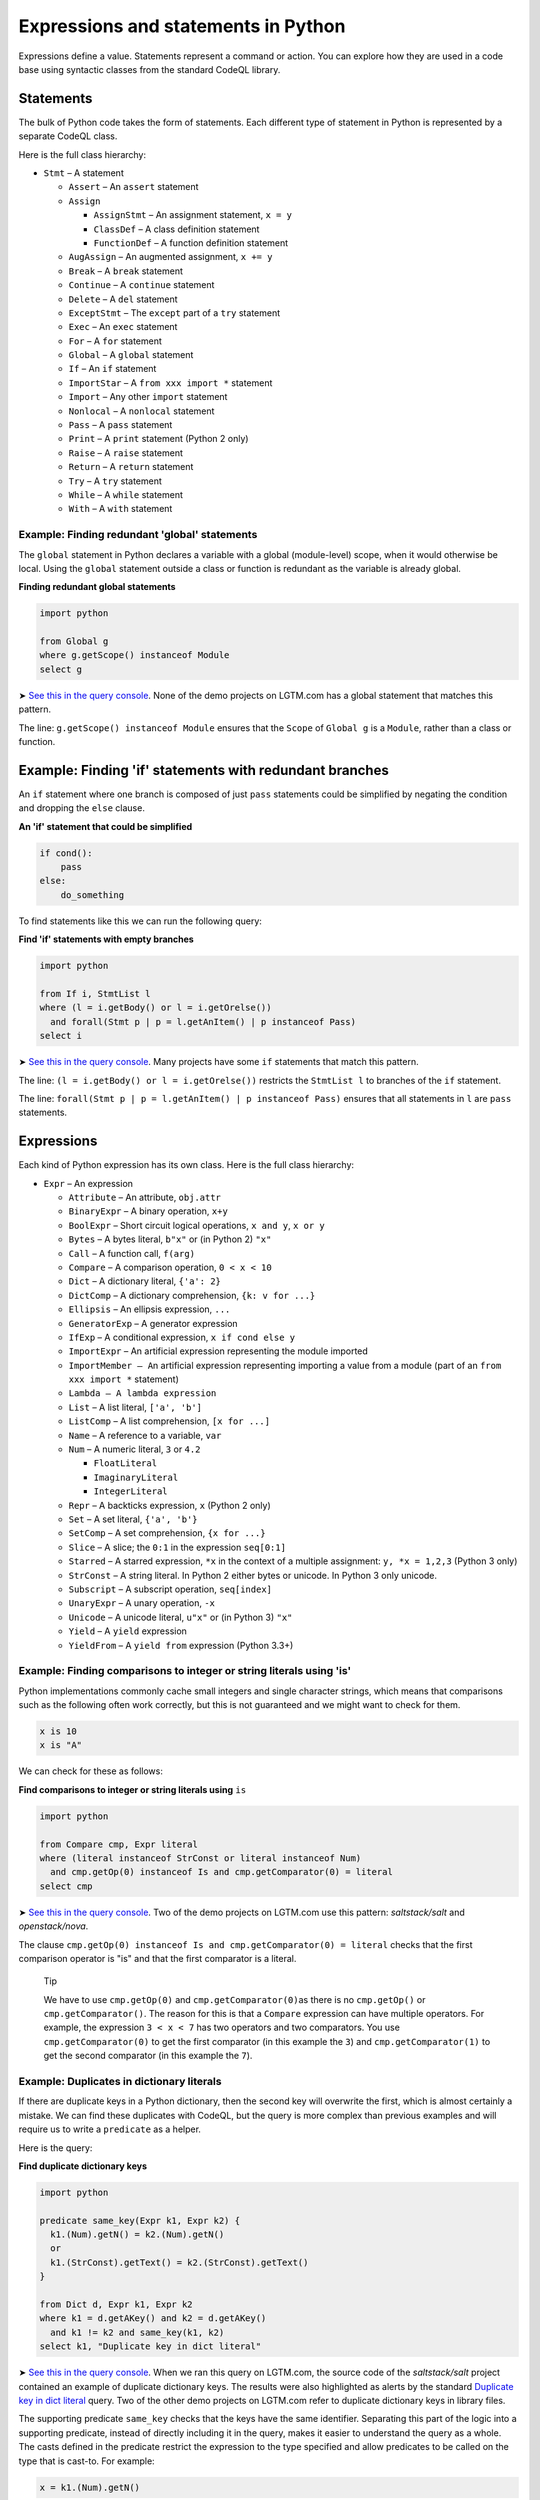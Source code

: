 Expressions and statements in Python
====================================

Expressions define a value. Statements represent a command or action. You can explore how they are used in a code base using syntactic classes from the standard CodeQL library.

Statements
----------

The bulk of Python code takes the form of statements. Each different type of statement in Python is represented by a separate CodeQL class.

Here is the full class hierarchy:

-  ``Stmt`` – A statement

   -  ``Assert`` – An ``assert`` statement
   -  ``Assign``

      -  ``AssignStmt`` – An assignment statement, ``x = y``
      -  ``ClassDef`` – A class definition statement
      -  ``FunctionDef`` – A function definition statement

   -  ``AugAssign`` – An augmented assignment, ``x += y``
   -  ``Break`` – A ``break`` statement
   -  ``Continue`` – A ``continue`` statement
   -  ``Delete`` – A ``del`` statement
   -  ``ExceptStmt`` – The ``except`` part of a ``try`` statement
   -  ``Exec`` – An ``exec`` statement
   -  ``For`` – A ``for`` statement
   -  ``Global`` – A ``global`` statement
   -  ``If`` – An ``if`` statement
   -  ``ImportStar`` – A ``from xxx import *`` statement
   -  ``Import`` – Any other ``import`` statement
   -  ``Nonlocal`` – A ``nonlocal`` statement
   -  ``Pass`` – A ``pass`` statement
   -  ``Print`` – A ``print`` statement (Python 2 only)
   -  ``Raise`` – A ``raise`` statement
   -  ``Return`` – A ``return`` statement
   -  ``Try`` – A ``try`` statement
   -  ``While`` – A ``while`` statement
   -  ``With`` – A ``with`` statement

Example: Finding redundant 'global' statements
~~~~~~~~~~~~~~~~~~~~~~~~~~~~~~~~~~~~~~~~~~~~~~

The ``global`` statement in Python declares a variable with a global (module-level) scope, when it would otherwise be local. Using the ``global`` statement outside a class or function is redundant as the variable is already global.

**Finding redundant global statements**

.. code-block:: ql

   import python

   from Global g
   where g.getScope() instanceof Module
   select g

➤ `See this in the query console <https://lgtm.com/query/686330052/>`__. None of the demo projects on LGTM.com has a global statement that matches this pattern.

The line: ``g.getScope() instanceof Module`` ensures that the ``Scope`` of ``Global g`` is a ``Module``, rather than a class or function.

Example: Finding 'if' statements with redundant branches
--------------------------------------------------------

An ``if`` statement where one branch is composed of just ``pass`` statements could be simplified by negating the condition and dropping the ``else`` clause.

**An 'if' statement that could be simplified**

.. code-block:: python

   if cond():
       pass
   else:
       do_something

To find statements like this we can run the following query:

**Find 'if' statements with empty branches**

.. code-block:: ql

   import python

   from If i, StmtList l
   where (l = i.getBody() or l = i.getOrelse())
     and forall(Stmt p | p = l.getAnItem() | p instanceof Pass)
   select i

➤ `See this in the query console <https://lgtm.com/query/672230053/>`__. Many projects have some ``if`` statements that match this pattern.

The line: ``(l = i.getBody() or l = i.getOrelse())`` restricts the ``StmtList l`` to branches of the ``if`` statement.

The line: ``forall(Stmt p | p = l.getAnItem() | p instanceof Pass)`` ensures that all statements in ``l`` are ``pass`` statements.

Expressions
-----------

Each kind of Python expression has its own class. Here is the full class hierarchy:

-  ``Expr`` – An expression

   -  ``Attribute`` – An attribute, ``obj.attr``
   -  ``BinaryExpr`` – A binary operation, ``x+y``
   -  ``BoolExpr`` – Short circuit logical operations, ``x and y``, ``x or y``
   -  ``Bytes`` – A bytes literal, ``b"x"`` or (in Python 2) ``"x"``
   -  ``Call`` – A function call, ``f(arg)``
   -  ``Compare`` – A comparison operation, ``0 < x < 10``
   -  ``Dict`` – A dictionary literal, ``{'a': 2}``
   -  ``DictComp`` – A dictionary comprehension, ``{k: v for ...}``
   -  ``Ellipsis`` – An ellipsis expression, ``...``
   -  ``GeneratorExp`` – A generator expression
   -  ``IfExp`` – A conditional expression, ``x if cond else y``
   -  ``ImportExpr`` – An artificial expression representing the module imported
   -  ``ImportMember – A``\ n artificial expression representing importing a value from a module (part of an ``from xxx import *`` statement)
   -  ``Lambda – A lambda expression``
   -  ``List`` – A list literal, ``['a', 'b']``
   -  ``ListComp`` – A list comprehension, ``[x for ...]``
   -  ``Name`` – A reference to a variable, ``var``
   -  ``Num`` – A numeric literal, ``3`` or ``4.2``

      -  ``FloatLiteral``
      -  ``ImaginaryLiteral``
      -  ``IntegerLiteral``

   -  ``Repr`` – A backticks expression, ``x`` (Python 2 only)
   -  ``Set`` – A set literal, ``{'a', 'b'}``
   -  ``SetComp`` – A set comprehension, ``{x for ...}``
   -  ``Slice`` – A slice; the ``0:1`` in the expression ``seq[0:1]``
   -  ``Starred`` – A starred expression, ``*x`` in the context of a multiple assignment: ``y, *x = 1,2,3`` (Python 3 only)
   -  ``StrConst`` – A string literal. In Python 2 either bytes or unicode. In Python 3 only unicode.
   -  ``Subscript`` – A subscript operation, ``seq[index]``
   -  ``UnaryExpr`` – A unary operation, ``-x``
   -  ``Unicode`` – A unicode literal, ``u"x"`` or (in Python 3) ``"x"``
   -  ``Yield`` – A ``yield`` expression
   -  ``YieldFrom`` – A ``yield from`` expression (Python 3.3+)

Example: Finding comparisons to integer or string literals using 'is'
~~~~~~~~~~~~~~~~~~~~~~~~~~~~~~~~~~~~~~~~~~~~~~~~~~~~~~~~~~~~~~~~~~~~~

Python implementations commonly cache small integers and single character strings, which means that comparisons such as the following often work correctly, but this is not guaranteed and we might want to check for them.

.. code-block:: python

   x is 10
   x is "A"

We can check for these as follows:

**Find comparisons to integer or string literals using** ``is``

.. code-block:: ql

   import python

   from Compare cmp, Expr literal
   where (literal instanceof StrConst or literal instanceof Num)
     and cmp.getOp(0) instanceof Is and cmp.getComparator(0) = literal
   select cmp

➤ `See this in the query console <https://lgtm.com/query/688180010/>`__. Two of the demo projects on LGTM.com use this pattern: *saltstack/salt* and *openstack/nova*.

The clause ``cmp.getOp(0) instanceof Is and cmp.getComparator(0) = literal`` checks that the first comparison operator is "is" and that the first comparator is a literal.

.. pull-quote::

   Tip

   We have to use ``cmp.getOp(0)`` and ``cmp.getComparator(0)``\ as there is no ``cmp.getOp()`` or ``cmp.getComparator()``. The reason for this is that a ``Compare`` expression can have multiple operators. For example, the expression ``3 < x < 7`` has two operators and two comparators. You use ``cmp.getComparator(0)`` to get the first comparator (in this example the ``3``) and ``cmp.getComparator(1)`` to get the second comparator (in this example the ``7``).

Example: Duplicates in dictionary literals
~~~~~~~~~~~~~~~~~~~~~~~~~~~~~~~~~~~~~~~~~~

If there are duplicate keys in a Python dictionary, then the second key will overwrite the first, which is almost certainly a mistake. We can find these duplicates with CodeQL, but the query is more complex than previous examples and will require us to write a ``predicate`` as a helper.

Here is the query:

**Find duplicate dictionary keys**

.. code-block:: ql

   import python

   predicate same_key(Expr k1, Expr k2) {
     k1.(Num).getN() = k2.(Num).getN()
     or
     k1.(StrConst).getText() = k2.(StrConst).getText()
   }

   from Dict d, Expr k1, Expr k2
   where k1 = d.getAKey() and k2 = d.getAKey()
     and k1 != k2 and same_key(k1, k2)
   select k1, "Duplicate key in dict literal"

➤ `See this in the query console <https://lgtm.com/query/663330305/>`__. When we ran this query on LGTM.com, the source code of the *saltstack/salt* project contained an example of duplicate dictionary keys. The results were also highlighted as alerts by the standard `Duplicate key in dict literal <https://lgtm.com/rules/3980087>`__ query. Two of the other demo projects on LGTM.com refer to duplicate dictionary keys in library files.

The supporting predicate ``same_key`` checks that the keys have the same identifier. Separating this part of the logic into a supporting predicate, instead of directly including it in the query, makes it easier to understand the query as a whole. The casts defined in the predicate restrict the expression to the type specified and allow predicates to be called on the type that is cast-to. For example:

.. code-block:: ql

   x = k1.(Num).getN()

is equivalent to

.. code-block:: ql

   exists(Num num | num = k1 | x = num.getN())

The short version is usually used as this is easier to read.

Example: Finding Java-style getters
~~~~~~~~~~~~~~~~~~~~~~~~~~~~~~~~~~~

Returning to the example from :doc:`Tutorial: Functions <functions>`, the query identified all methods with a single line of code and a name starting with ``get``:

**Basic: Find Java-style getters**

.. code-block:: ql

   import python

   from Function f
   where f.getName().matches("get%") and f.isMethod()
       and count(f.getAStmt()) = 1
   select f, "This function is (probably) a getter."

This basic query can be improved by checking that the one line of code is of the form ``return self.attr``

**Improved: Find Java-style getters**

.. code-block:: ql

   import python

   from Function f, Return ret, Attribute attr, Name self
   where f.getName().matches("get%") and f.isMethod()
       and ret = f.getStmt(0) and ret.getValue() = attr
       and attr.getObject() = self and self.getId() = "self"
   select f, "This function is a Java-style getter."

➤ `See this in the query console <https://lgtm.com/query/669220054/>`__. Of the demo projects on LGTM.com, only the *openstack/nova* project has examples of functions that appear to be Java-style getters.

In this query, the condition:

.. code-block:: ql

   ret = f.getStmt(0) and ret.getValue() = attr

checks that the first line in the method is a return statement and that the expression returned (``ret.getValue()``) is an ``Attribute`` expression. Note that the equality ``ret.getValue() = attr`` means that ``ret.getValue()`` is restricted to ``Attribute``\ s, since ``attr`` is an ``Attribute``.

The condition:

.. code-block:: ql

   attr.getObject() = self and self.getId() = "self"

checks that the value of the attribute (the expression to the left of the dot in ``value.attr``) is an access to a variable called ``"self"``.

Class and function definitions
------------------------------

As Python is a dynamically typed language, class, and function definitions are executable statements. This means that a class statement is both a statement and a scope containing statements. To represent this cleanly the class definition is broken into a number of parts. At runtime, when a class definition is executed a class object is created and then assigned to a variable of the same name in the scope enclosing the class. This class is created from a code-object representing the source code for the body of the class. To represent this the ``ClassDef`` class (which represents a ``class`` statement) subclasses ``Assign``. The ``Class`` class, which represents the body of the class, can be accessed via the ``ClassDef.getDefinedClass()``. ``FunctionDef`` and ``Function`` are handled similarly.

Here is the relevant part of the class hierarchy:

-  ``Stmt``

   -  ``Assign``

      -  ``ClassDef``
      -  ``FunctionDef``

-  ``Scope``

   -  ``Class``
   -  ``Function``

What next?
----------

-  Experiment with the worked examples in the following tutorial topics: :doc:`Control flow <control-flow>` and :doc:`Points-to analysis and type inference <pointsto-type-infer>`.
-  Find out more about QL in the `QL language handbook <https://help.semmle.com/QL/ql-handbook/index.html>`__ and `QL language specification <https://help.semmle.com/QL/ql-spec/language.html>`__.
